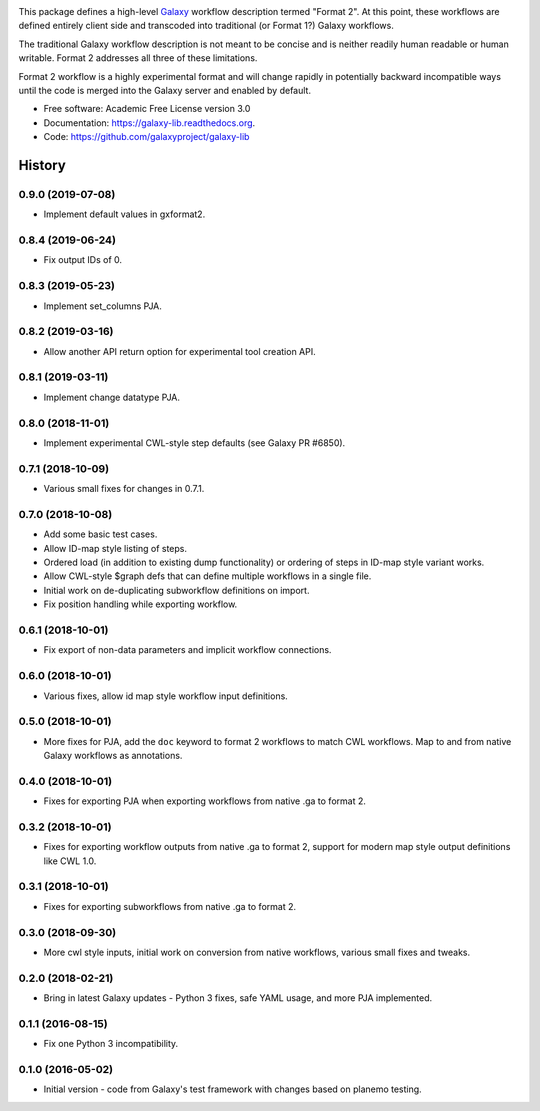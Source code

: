 .. image:: https://readthedocs.org/projects/pip/badge/?version=latest
   :target: https://gxformat2.readthedocs.org

.. image:: https://badge.fury.io/py/gxformat2.svg
   :target: https://pypi.python.org/pypi/gxformat2/

.. image:: https://travis-ci.org/jmchilton/gxformat2.png?branch=master
   :target: https://travis-ci.org/jmchilton/gxformat2

.. image:: https://coveralls.io/repos/jmchilton/gxformat2/badge.svg?branch=master
   :target: https://coveralls.io/r/jmchilton/gxformat2?branch=master


This package defines a high-level Galaxy_ workflow description termed "Format
2". At this point, these workflows are defined entirely client side and
transcoded into traditional (or Format 1?) Galaxy workflows.

The traditional Galaxy workflow description is not meant to be concise and is
neither readily human readable or human writable. Format 2 addresses all three
of these limitations.

Format 2 workflow is a highly experimental format and will change rapidly in
potentially backward incompatible ways until the code is merged into the
Galaxy server and enabled by default.

* Free software: Academic Free License version 3.0
* Documentation: https://galaxy-lib.readthedocs.org.
* Code: https://github.com/galaxyproject/galaxy-lib


.. _Galaxy: http://galaxyproject.org/
.. _GitHub: https://github.com/
.. _Travis CI: http://travis-ci.org/




History
-------

.. to_doc

---------------------
0.9.0 (2019-07-08)
---------------------

* Implement default values in gxformat2.

---------------------
0.8.4 (2019-06-24)
---------------------

* Fix output IDs of 0.    

---------------------
0.8.3 (2019-05-23)
---------------------

* Implement set_columns PJA.

---------------------
0.8.2 (2019-03-16)
---------------------

* Allow another API return option for experimental tool creation API.

---------------------
0.8.1 (2019-03-11)
---------------------

* Implement change datatype PJA.

---------------------
0.8.0 (2018-11-01)
---------------------

* Implement experimental CWL-style step defaults (see Galaxy PR #6850).

---------------------
0.7.1 (2018-10-09)
---------------------

* Various small fixes for changes in 0.7.1.

---------------------
0.7.0 (2018-10-08)
---------------------

* Add some basic test cases.
* Allow ID-map style listing of steps.
* Ordered load (in addition to existing dump functionality) or ordering of steps in ID-map style variant works.
* Allow CWL-style $graph defs that can define multiple workflows in a single file.
* Initial work on de-duplicating subworkflow definitions on import.
* Fix position handling while exporting workflow.

---------------------
0.6.1 (2018-10-01)
---------------------

* Fix export of non-data parameters and implicit workflow connections.

---------------------
0.6.0 (2018-10-01)
---------------------

* Various fixes, allow id map style workflow input definitions.

---------------------
0.5.0 (2018-10-01)
---------------------

* More fixes for PJA, add the ``doc`` keyword to format 2 workflows to match CWL workflows. Map to and from native Galaxy workflows as annotations.

---------------------
0.4.0 (2018-10-01)
---------------------

* Fixes for exporting PJA when exporting workflows from native .ga to format 2.

---------------------
0.3.2 (2018-10-01)
---------------------

* Fixes for exporting workflow outputs from native .ga to format 2, support for modern map style output definitions like CWL 1.0.

---------------------
0.3.1 (2018-10-01)
---------------------

* Fixes for exporting subworkflows from native .ga to format 2.

---------------------
0.3.0 (2018-09-30)
---------------------

* More cwl style inputs, initial work on conversion from native workflows, various small fixes and tweaks.

---------------------
0.2.0 (2018-02-21)
---------------------

* Bring in latest Galaxy updates - Python 3 fixes, safe YAML usage, and more PJA implemented.

---------------------
0.1.1 (2016-08-15)
---------------------

* Fix one Python 3 incompatibility.

---------------------
0.1.0 (2016-05-02)
---------------------

* Initial version - code from Galaxy's test framework with changes
  based on planemo testing.


